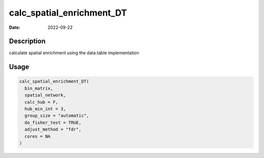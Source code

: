 ==========================
calc_spatial_enrichment_DT
==========================

:Date: 2022-09-22

Description
===========

calculate spatial enrichment using the data.table implementation

Usage
=====

.. code:: r

   calc_spatial_enrichment_DT(
     bin_matrix,
     spatial_network,
     calc_hub = F,
     hub_min_int = 3,
     group_size = "automatic",
     do_fisher_test = TRUE,
     adjust_method = "fdr",
     cores = NA
   )
